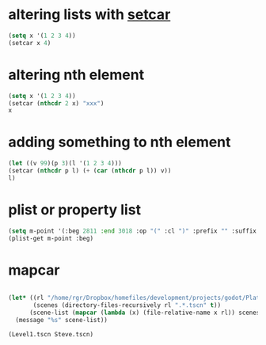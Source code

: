 * altering lists with [[info:elisp#Setcar][setcar]]
#+begin_src emacs-lisp
  (setq x '(1 2 3 4))
  (setcar x 4)
#+end_src

#+RESULTS:
: 4
* altering nth element
#+begin_src emacs-lisp
  (setq x '(1 2 3 4))
  (setcar (nthcdr 2 x) "xxx")
  x
#+end_src

#+RESULTS:
| 1 | 2 | xxx | 4 |

* adding something to nth element
#+begin_src emacs-lisp
  (let ((v 99)(p 3)(l '(1 2 3 4)))
  (setcar (nthcdr p l) (+ (car (nthcdr p l)) v))
  l)
#+end_src

#+RESULTS:
| 1 | 2 | 3 | 103 |

* plist or property list
#+begin_src emacs-lisp
(setq m-point '(:beg 2811 :end 3018 :op "(" :cl ")" :prefix "" :suffix ""))
(plist-get m-point :beg)
#+end_src

#+RESULTS:
: 2811

* mapcar
  #+begin_src emacs-lisp

    (let* ((rl "/home/rgr/Dropbox/homefiles/development/projects/godot/Platform Game")
           (scenes (directory-files-recursively rl ".*.tscn" t))
          (scene-list (mapcar (lambda (x) (file-relative-name x rl)) scenes)))
      (message "%s" scene-list))
  #+end_src
  #+RESULTS:
  : (Level1.tscn Steve.tscn)
